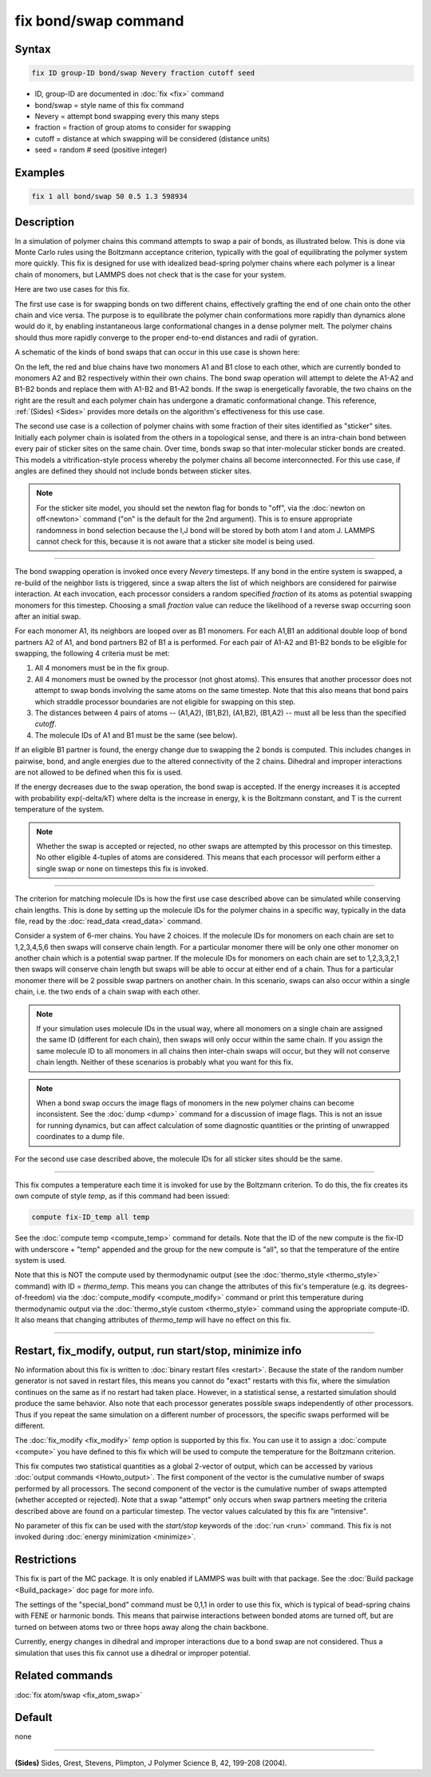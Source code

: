 .. index:: fix bond/swap

fix bond/swap command
=====================

Syntax
""""""

.. code-block:: LAMMPS

   fix ID group-ID bond/swap Nevery fraction cutoff seed

* ID, group-ID are documented in :doc:`fix <fix>` command
* bond/swap = style name of this fix command
* Nevery = attempt bond swapping every this many steps
* fraction = fraction of group atoms to consider for swapping
* cutoff = distance at which swapping will be considered (distance units)
* seed = random # seed (positive integer)

Examples
""""""""

.. code-block:: LAMMPS

   fix 1 all bond/swap 50 0.5 1.3 598934

Description
"""""""""""

In a simulation of polymer chains this command attempts to swap a pair
of bonds, as illustrated below.  This is done via Monte Carlo rules
using the Boltzmann acceptance criterion, typically with the goal of
equilibrating the polymer system more quickly.  This fix is designed
for use with idealized bead-spring polymer chains where each polymer
is a linear chain of monomers, but LAMMPS does not check that is the
case for your system.

Here are two use cases for this fix.

The first use case is for swapping bonds on two different chains,
effectively grafting the end of one chain onto the other chain and
vice versa.  The purpose is to equilibrate the polymer chain
conformations more rapidly than dynamics alone would do it, by
enabling instantaneous large conformational changes in a dense polymer
melt.  The polymer chains should thus more rapidly converge to the
proper end-to-end distances and radii of gyration.

A schematic of the kinds of bond swaps that can occur in this use case
is shown here:

.. image:: JPG/bondswap.jpg
   :align: center

On the left, the red and blue chains have two monomers A1 and B1 close
to each other, which are currently bonded to monomers A2 and B2
respectively within their own chains.  The bond swap operation will
attempt to delete the A1-A2 and B1-B2 bonds and replace them with
A1-B2 and B1-A2 bonds.  If the swap is energetically favorable, the
two chains on the right are the result and each polymer chain has
undergone a dramatic conformational change.  This reference,
:ref:`(Sides) <Sides>` provides more details on the algorithm's
effectiveness for this use case.

The second use case is a collection of polymer chains with some
fraction of their sites identified as "sticker" sites.  Initially each
polymer chain is isolated from the others in a topological sense, and
there is an intra-chain bond between every pair of sticker sites on
the same chain.  Over time, bonds swap so that inter-molecular sticker
bonds are created.  This models a vitrification-style process whereby
the polymer chains all become interconnected.  For this use case, if
angles are defined they should not include bonds between sticker
sites.

.. note::

   For the sticker site model, you should set the newton flag for
   bonds to "off", via the :doc:`newton on off<newton>` command ("on"
   is the default for the 2nd argument).  This is to ensure
   appropriate randomness in bond selection because the I,J bond will
   be stored by both atom I and atom J.  LAMMPS cannot check for this,
   because it is not aware that a sticker site model is being used.

----------

The bond swapping operation is invoked once every *Nevery* timesteps.
If any bond in the entire system is swapped, a re-build of the
neighbor lists is triggered, since a swap alters the list of which
neighbors are considered for pairwise interaction.  At each
invocation, each processor considers a random specified *fraction* of
its atoms as potential swapping monomers for this timestep.  Choosing
a small *fraction* value can reduce the likelihood of a reverse swap
occurring soon after an initial swap.

For each monomer A1, its neighbors are looped over as B1 monomers.
For each A1,B1 an additional double loop of bond partners A2 of A1,
and bond partners B2 of B1 a is performed.  For each pair of A1-A2 and
B1-B2 bonds to be eligible for swapping, the following 4 criteria must
be met:

1. All 4 monomers must be in the fix group.

2. All 4 monomers must be owned by the processor (not ghost atoms).
   This ensures that another processor does not attempt to swap bonds
   involving the same atoms on the same timestep.  Note that this also
   means that bond pairs which straddle processor boundaries are not
   eligible for swapping on this step.

3. The distances between 4 pairs of atoms -- (A1,A2), (B1,B2), (A1,B2),
   (B1,A2) -- must all be less than the specified *cutoff*.

4. The molecule IDs of A1 and B1 must be the same (see below).

If an eligible B1 partner is found, the energy change due to swapping
the 2 bonds is computed.  This includes changes in pairwise, bond, and
angle energies due to the altered connectivity of the 2 chains.
Dihedral and improper interactions are not allowed to be defined when
this fix is used.

If the energy decreases due to the swap operation, the bond swap is
accepted.  If the energy increases it is accepted with probability
exp(-delta/kT) where delta is the increase in energy, k is the
Boltzmann constant, and T is the current temperature of the system.

.. note::

   Whether the swap is accepted or rejected, no other swaps are
   attempted by this processor on this timestep.  No other eligible
   4-tuples of atoms are considered.  This means that each processor
   will perform either a single swap or none on timesteps this fix is
   invoked.

----------

The criterion for matching molecule IDs is how the first use case
described above can be simulated while conserving chain lengths.  This
is done by setting up the molecule IDs for the polymer chains in a
specific way, typically in the data file, read by the :doc:`read_data
<read_data>` command.

Consider a system of 6-mer chains.  You have 2 choices.  If the
molecule IDs for monomers on each chain are set to 1,2,3,4,5,6 then
swaps will conserve chain length.  For a particular monomer there will
be only one other monomer on another chain which is a potential swap
partner.  If the molecule IDs for monomers on each chain are set to
1,2,3,3,2,1 then swaps will conserve chain length but swaps will be
able to occur at either end of a chain.  Thus for a particular monomer
there will be 2 possible swap partners on another chain.  In this
scenario, swaps can also occur within a single chain, i.e. the two
ends of a chain swap with each other.

.. note::

   If your simulation uses molecule IDs in the usual way, where all
   monomers on a single chain are assigned the same ID (different for
   each chain), then swaps will only occur within the same chain.  If you
   assign the same molecule ID to all monomers in all chains then
   inter-chain swaps will occur, but they will not conserve chain length.
   Neither of these scenarios is probably what you want for this fix.

.. note::

   When a bond swap occurs the image flags of monomers in the new
   polymer chains can become inconsistent.  See the :doc:`dump <dump>`
   command for a discussion of image flags.  This is not an issue for
   running dynamics, but can affect calculation of some diagnostic
   quantities or the printing of unwrapped coordinates to a dump file.

For the second use case described above, the molecule IDs for all
sticker sites should be the same.

----------

This fix computes a temperature each time it is invoked for use by the
Boltzmann criterion.  To do this, the fix creates its own compute of
style *temp*, as if this command had been issued:

.. code-block:: LAMMPS

   compute fix-ID_temp all temp

See the :doc:`compute temp <compute_temp>` command for details.  Note
that the ID of the new compute is the fix-ID with underscore + "temp"
appended and the group for the new compute is "all", so that the
temperature of the entire system is used.

Note that this is NOT the compute used by thermodynamic output (see
the :doc:`thermo_style <thermo_style>` command) with ID =
*thermo_temp*.  This means you can change the attributes of this fix's
temperature (e.g. its degrees-of-freedom) via the :doc:`compute_modify
<compute_modify>` command or print this temperature during
thermodynamic output via the :doc:`thermo_style custom <thermo_style>`
command using the appropriate compute-ID.  It also means that changing
attributes of *thermo_temp* will have no effect on this fix.

----------

Restart, fix_modify, output, run start/stop, minimize info
"""""""""""""""""""""""""""""""""""""""""""""""""""""""""""

No information about this fix is written to :doc:`binary restart files
<restart>`.  Because the state of the random number generator is not
saved in restart files, this means you cannot do "exact" restarts with
this fix, where the simulation continues on the same as if no restart
had taken place.  However, in a statistical sense, a restarted
simulation should produce the same behavior.  Also note that each
processor generates possible swaps independently of other processors.
Thus if you repeat the same simulation on a different number of
processors, the specific swaps performed will be different.

The :doc:`fix_modify <fix_modify>` *temp* option is supported by this
fix.  You can use it to assign a :doc:`compute <compute>` you have
defined to this fix which will be used to compute the temperature for
the Boltzmann criterion.

This fix computes two statistical quantities as a global 2-vector of
output, which can be accessed by various :doc:`output commands
<Howto_output>`.  The first component of the vector is the cumulative
number of swaps performed by all processors.  The second component of
the vector is the cumulative number of swaps attempted (whether
accepted or rejected).  Note that a swap "attempt" only occurs when
swap partners meeting the criteria described above are found on a
particular timestep.  The vector values calculated by this fix are
"intensive".

No parameter of this fix can be used with the *start/stop* keywords of
the :doc:`run <run>` command.  This fix is not invoked during
:doc:`energy minimization <minimize>`.

Restrictions
""""""""""""

This fix is part of the MC package.  It is only enabled if LAMMPS was
built with that package.  See the :doc:`Build package <Build_package>`
doc page for more info.

The settings of the "special_bond" command must be 0,1,1 in order to
use this fix, which is typical of bead-spring chains with FENE or
harmonic bonds.  This means that pairwise interactions between bonded
atoms are turned off, but are turned on between atoms two or three
hops away along the chain backbone.

Currently, energy changes in dihedral and improper interactions due to
a bond swap are not considered.  Thus a simulation that uses this fix
cannot use a dihedral or improper potential.

Related commands
""""""""""""""""

:doc:`fix atom/swap <fix_atom_swap>`

Default
"""""""

none

----------

.. _Sides:

**(Sides)** Sides, Grest, Stevens, Plimpton, J Polymer Science B, 42,
199-208 (2004).
